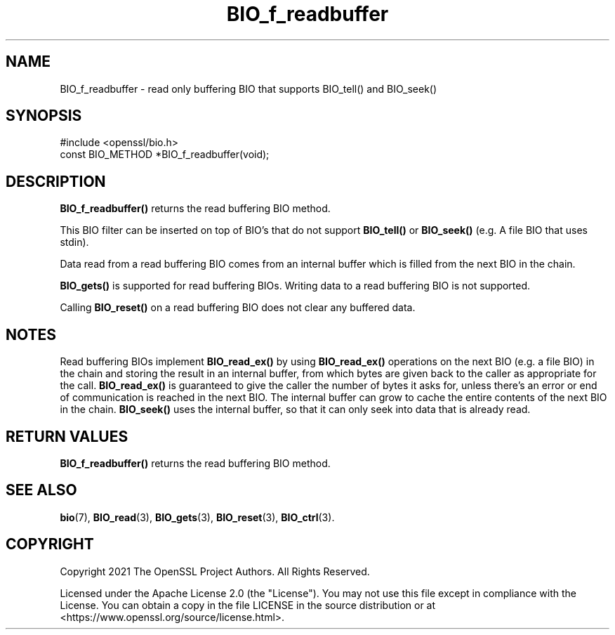 .\"	$NetBSD: BIO_f_readbuffer.3,v 1.6 2025/04/16 15:23:14 christos Exp $
.\"
.\" -*- mode: troff; coding: utf-8 -*-
.\" Automatically generated by Pod::Man 5.01 (Pod::Simple 3.43)
.\"
.\" Standard preamble:
.\" ========================================================================
.de Sp \" Vertical space (when we can't use .PP)
.if t .sp .5v
.if n .sp
..
.de Vb \" Begin verbatim text
.ft CW
.nf
.ne \\$1
..
.de Ve \" End verbatim text
.ft R
.fi
..
.\" \*(C` and \*(C' are quotes in nroff, nothing in troff, for use with C<>.
.ie n \{\
.    ds C` ""
.    ds C' ""
'br\}
.el\{\
.    ds C`
.    ds C'
'br\}
.\"
.\" Escape single quotes in literal strings from groff's Unicode transform.
.ie \n(.g .ds Aq \(aq
.el       .ds Aq '
.\"
.\" If the F register is >0, we'll generate index entries on stderr for
.\" titles (.TH), headers (.SH), subsections (.SS), items (.Ip), and index
.\" entries marked with X<> in POD.  Of course, you'll have to process the
.\" output yourself in some meaningful fashion.
.\"
.\" Avoid warning from groff about undefined register 'F'.
.de IX
..
.nr rF 0
.if \n(.g .if rF .nr rF 1
.if (\n(rF:(\n(.g==0)) \{\
.    if \nF \{\
.        de IX
.        tm Index:\\$1\t\\n%\t"\\$2"
..
.        if !\nF==2 \{\
.            nr % 0
.            nr F 2
.        \}
.    \}
.\}
.rr rF
.\" ========================================================================
.\"
.IX Title "BIO_f_readbuffer 3"
.TH BIO_f_readbuffer 3 2025-02-11 3.0.16 OpenSSL
.\" For nroff, turn off justification.  Always turn off hyphenation; it makes
.\" way too many mistakes in technical documents.
.if n .ad l
.nh
.SH NAME
BIO_f_readbuffer
\&\- read only buffering BIO that supports BIO_tell() and BIO_seek()
.SH SYNOPSIS
.IX Header "SYNOPSIS"
.Vb 1
\& #include <openssl/bio.h>
\&
\& const BIO_METHOD *BIO_f_readbuffer(void);
.Ve
.SH DESCRIPTION
.IX Header "DESCRIPTION"
\&\fBBIO_f_readbuffer()\fR returns the read buffering BIO method.
.PP
This BIO filter can be inserted on top of BIO's that do not support \fBBIO_tell()\fR
or \fBBIO_seek()\fR (e.g. A file BIO that uses stdin).
.PP
Data read from a read buffering BIO comes from an internal buffer which is
filled from the next BIO in the chain.
.PP
\&\fBBIO_gets()\fR is supported for read buffering BIOs.
Writing data to a read buffering BIO is not supported.
.PP
Calling \fBBIO_reset()\fR on a read buffering BIO does not clear any buffered data.
.SH NOTES
.IX Header "NOTES"
Read buffering BIOs implement \fBBIO_read_ex()\fR by using \fBBIO_read_ex()\fR operations
on the next BIO (e.g. a file BIO) in the chain and storing the result in an
internal buffer, from which bytes are given back to the caller as appropriate
for the call. \fBBIO_read_ex()\fR is guaranteed to give the caller the number of bytes
it asks for, unless there's an error or end of communication is reached in the
next BIO. The internal buffer can grow to cache the entire contents of the next
BIO in the chain. \fBBIO_seek()\fR uses the internal buffer, so that it can only seek
into data that is already read.
.SH "RETURN VALUES"
.IX Header "RETURN VALUES"
\&\fBBIO_f_readbuffer()\fR returns the read buffering BIO method.
.SH "SEE ALSO"
.IX Header "SEE ALSO"
\&\fBbio\fR\|(7),
\&\fBBIO_read\fR\|(3),
\&\fBBIO_gets\fR\|(3),
\&\fBBIO_reset\fR\|(3),
\&\fBBIO_ctrl\fR\|(3).
.SH COPYRIGHT
.IX Header "COPYRIGHT"
Copyright 2021 The OpenSSL Project Authors. All Rights Reserved.
.PP
Licensed under the Apache License 2.0 (the "License").  You may not use
this file except in compliance with the License.  You can obtain a copy
in the file LICENSE in the source distribution or at
<https://www.openssl.org/source/license.html>.
